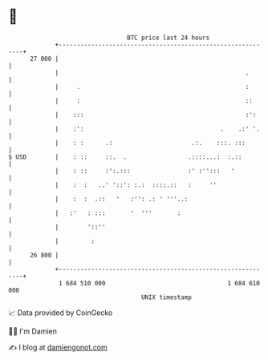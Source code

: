 * 👋

#+begin_example
                                    BTC price last 24 hours                    
                +------------------------------------------------------------+ 
         27 000 |                                                            | 
                |                                                    .       | 
                |     .                                              :       | 
                |     :                                              ::      | 
                |    :::                                             :':     | 
                |    :':                                      .    .:' '.    | 
                |    : :      .:                      .:.    :::. :::        | 
   $ USD        |    : ::     ::.  .                 .::::...:  :.::         | 
                |    : ::     :':.:::                :' :'':::   '           | 
                |    :  :   ..' '::': :.:  ::::.::   :     ''                | 
                |    :  :  .::   '   :'': .: ' '''..:                        | 
                |   :'   : :::       '  '''       :                          | 
                |        '::''                                               | 
                |         :                                                  | 
         26 800 |                                                            | 
                +------------------------------------------------------------+ 
                 1 684 510 000                                  1 684 610 000  
                                        UNIX timestamp                         
#+end_example
📈 Data provided by CoinGecko

🧑‍💻 I'm Damien

✍️ I blog at [[https://www.damiengonot.com][damiengonot.com]]
